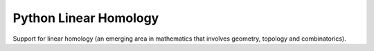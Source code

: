 Python Linear Homology
======================

Support for linear homology (an emerging area in mathematics that
involves geometry, topology and combinatorics).
